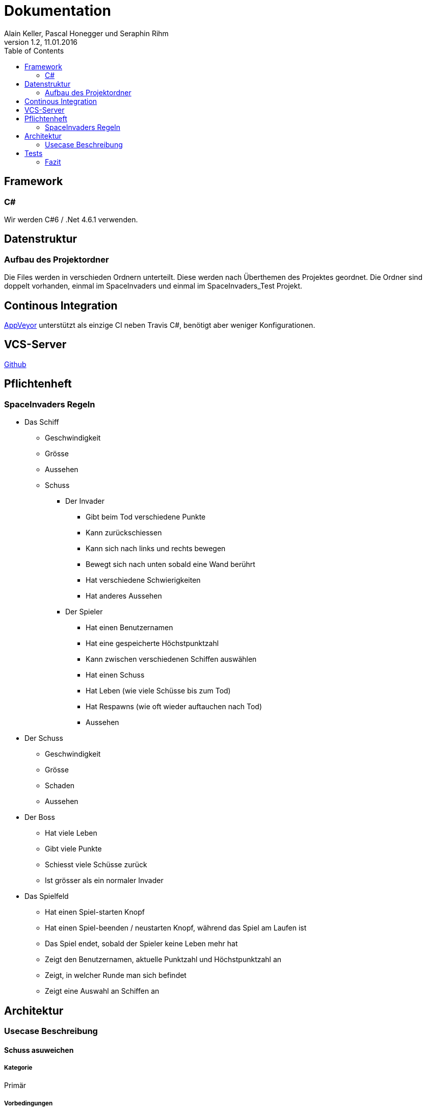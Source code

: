 Dokumentation
=============
Alain Keller, Pascal Honegger und Seraphin Rihm
Version 1.2, 11.01.2016
:toc:

== Framework

=== C#
Wir werden C#6 / .Net 4.6.1 verwenden.

== Datenstruktur

=== Aufbau des Projektordner
Die Files werden in verschieden Ordnern unterteilt. Diese werden nach Überthemen des Projektes geordnet. Die Ordner sind doppelt vorhanden, einmal im SpaceInvaders und einmal im SpaceInvaders_Test Projekt.

== Continous Integration

link:https://ci.appveyor.com/project/PascalHonegger/spaceinvaders[AppVeyor]
unterstützt als einzige CI neben Travis C#, benötigt aber weniger Konfigurationen.

== VCS-Server
link:https://github.com/PascalHonegger/SpaceInvaders[Github]

== Pflichtenheft

=== SpaceInvaders Regeln

* Das Schiff
** Geschwindigkeit
** Grösse
** Aussehen
** Schuss

*** Der Invader
**** Gibt beim Tod verschiedene Punkte
**** Kann zurückschiessen
**** Kann sich nach links und rechts bewegen
**** Bewegt sich nach unten sobald eine Wand berührt
**** Hat verschiedene Schwierigkeiten
**** Hat anderes Aussehen

*** Der Spieler
**** Hat einen Benutzernamen
**** Hat eine gespeicherte Höchstpunktzahl
**** Kann zwischen verschiedenen Schiffen auswählen
**** Hat einen Schuss
**** Hat Leben (wie viele Schüsse bis zum Tod)
**** Hat Respawns (wie oft wieder auftauchen nach Tod)
**** Aussehen

* Der Schuss
** Geschwindigkeit
** Grösse
** Schaden
** Aussehen

* Der Boss
** Hat viele Leben
** Gibt viele Punkte
** Schiesst viele Schüsse zurück
** Ist grösser als ein normaler Invader

* Das Spielfeld
** Hat einen Spiel-starten Knopf
** Hat einen Spiel-beenden / neustarten Knopf, während das Spiel am Laufen ist
** Das Spiel endet, sobald der Spieler keine Leben mehr hat
** Zeigt den Benutzernamen, aktuelle Punktzahl und Höchstpunktzahl an
** Zeigt, in welcher Runde man sich befindet
** Zeigt eine Auswahl an Schiffen an

== Architektur
=== Usecase Beschreibung 
==== Schuss asuweichen
===== Kategorie
Primär

===== Vorbedingungen
Spiel ist gestartet
, Letzte Bewegung vor 0.2 sek.

===== Invarianten
Invaders

===== Akteuere
Spieler, System(Spielerschiff)

===== Auslösendes Ereignis
Invader schiesst

image:../Bilder/Schussausweichen.JPG[Schuss ausweichen]

==== Spiel beenden (aus sicht des Invaders)

===== Beschreibung
Der Invader möchte das Spiel beenden in dem er bis zum Boden gelangt

===== Kategorie
primär

===== Vorbedingungen
Spiel ist gestartet

===== Invarianten
Spielerschiff

===== Akteuere
Invader

===== Auslösendes Ereignis
Spiel wird gestartet

image:../Bilder/Spielbeenden.JPG[Spiel Beenden]

== Tests
Wir haben unsere Klassen mit NUnit getestet. Folgende Klassen und Methoden sind getestet

* Schiffe
** Bei jedem Schiff ist die *Move* Methode getestet. Es wird sichergestellt, dass sich jedes Schiff korrekt bewegen kann.
** Die Properties *Lives* und *Health* werden direkt im Schiff verwaltet. So wird im Falle, dass die Health auf 0 Fallen ein Lives abgezogen und die Leben erneut aufgefüllt.
* ViewModel
** Die Methode *DestroyEverything* ist getestet. Hinter diesem unscheinbaren Namen verbirgt sich die Logik, um die Variablen zurückzusetzen. Dies wird beispielsweise beim beenden des Spiels aufgerufen, damit ein neues Spiel gestartet werden kann.
** Die Methode *IsOutOfBounds* ist ausführlich getestet. Diese Methode entscheided, wenn ein Schiff oder Schuss das Spielfeld verlassen hat. Dies wird sowohl verwendet, um den Schuss beim Erreichen der Wand zu zerstören, als auch um zu verhindern, dass ein Schiff aus dem Spielfeld fliegen könnte.
** Die Methode *FireShot* ist mit Mocks isoliert der Schiffe und Schüsse getestet. Diese Methode Sorgt dafür, dass ein Schuss des Schusses geschossen wird. Diese Methode wird sowohl beim Spieler als auch beim Invader verwendet.
** Das Property *CurrentLives* wird im ViewModel getestet. So ist sichergestellt, dass wenn der Wert der jetzigen Leben auf 0 fällt, die Methode *GameOver* aufgerufen wird.

=== Fazit
Da unser Programm ausschliesslich über automatisierte Tests überprüft wird, ist es relativ einfach zu erkennen, ob das Programm sich in einem guten Zustand befindet. So kann man auf Github und auf link:https://ci.appveyor.com/project/PascalHonegger/spaceinvaders[AppVeyor] ansehen, ob die jetzige Version des Codes Fehler beinhaltet. Grundsätzlich kann man sagen, dass auch nur ein fehlgeschlagener Unit-Test heisst, dass ein Kern-Feature nicht korrekt funktioniert.